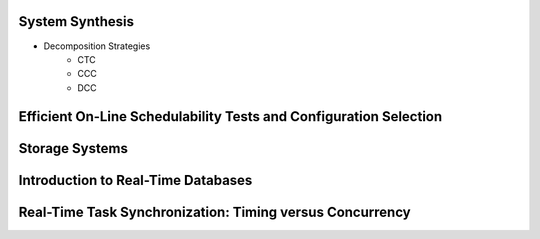 System Synthesis
================
- Decomposition Strategies
   - CTC
   - CCC
   - DCC

Efficient On-Line Schedulability Tests and Configuration Selection
==================================================================

Storage Systems
===============

Introduction to Real-Time Databases
===================================

Real-Time Task Synchronization: Timing versus Concurrency
=========================================================
